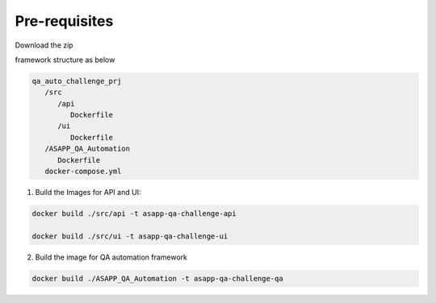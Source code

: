 Pre-requisites
===============
Download the zip

framework structure as below

.. code-block::

   qa_auto_challenge_prj
      /src
         /api
            Dockerfile
         /ui
            Dockerfile
      /ASAPP_QA_Automation
         Dockerfile
      docker-compose.yml


(1)  Build the Images for API and UI:

.. code-block::

    docker build ./src/api -t asapp-qa-challenge-api
    
    docker build ./src/ui -t asapp-qa-challenge-ui

(2) Build the image for QA automation framework

.. code-block::

   docker build ./ASAPP_QA_Automation -t asapp-qa-challenge-qa